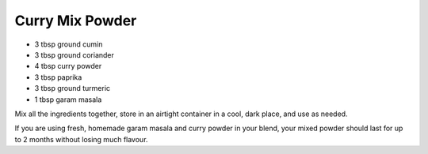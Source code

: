 Curry Mix Powder
----------------

* 3 tbsp ground cumin
* 3 tbsp ground coriander
* 4 tbsp curry powder
* 3 tbsp paprika
* 3 tbsp ground turmeric
* 1 tbsp garam masala

Mix all the ingredients together, store in an airtight container in a cool,
dark place, and use as needed.

If you are using fresh, homemade garam masala and curry powder in your blend,
your mixed powder should last for up to 2 months without losing much flavour.

